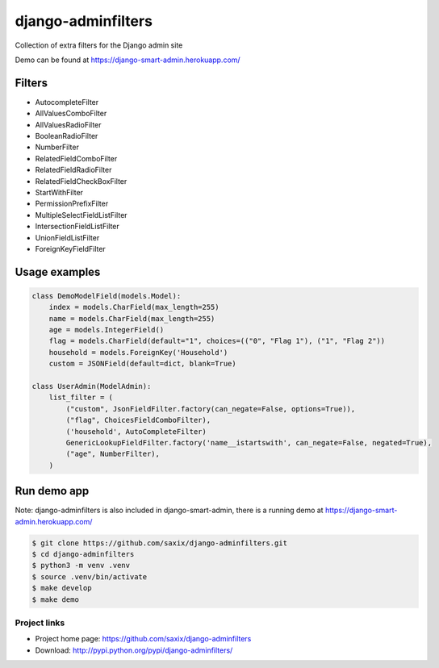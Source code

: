 ===================
django-adminfilters
===================

Collection of extra filters for the Django admin site

Demo can be found at https://django-smart-admin.herokuapp.com/


.. image:: https://travis-ci.org/saxix/django-adminfilters.svg?branch=develop
    :target: https://travis-ci.org/saxix/django-adminfilters

.. image:: https://codecov.io/github/saxix/django-adminfilters/coverage.svg?branch=develop
    :target: https://codecov.io/github/saxix/django-adminfilters?branch=develop

.. image:: https://badges.gitter.im/saxix/django-adminfilters.svg
    :target: https://gitter.im/saxix/django-adminfilters?utm_source=badge&utm_medium=badge&utm_campaign=pr-badge


Filters
=======

* AutocompleteFilter
* AllValuesComboFilter
* AllValuesRadioFilter
* BooleanRadioFilter
* NumberFilter
* RelatedFieldComboFilter
* RelatedFieldRadioFilter
* RelatedFieldCheckBoxFilter
* StartWithFilter
* PermissionPrefixFilter
* MultipleSelectFieldListFilter
* IntersectionFieldListFilter
* UnionFieldListFilter
* ForeignKeyFieldFilter


Usage examples
==============

.. code-block:: python

    class DemoModelField(models.Model):
        index = models.CharField(max_length=255)
        name = models.CharField(max_length=255)
        age = models.IntegerField()
        flag = models.CharField(default="1", choices=(("0", "Flag 1"), ("1", "Flag 2"))
        household = models.ForeignKey('Household')
        custom = JSONField(default=dict, blank=True)

    class UserAdmin(ModelAdmin):
        list_filter = (
            ("custom", JsonFieldFilter.factory(can_negate=False, options=True)),
            ("flag", ChoicesFieldComboFilter),
            ('household', AutoCompleteFilter)
            GenericLookupFieldFilter.factory('name__istartswith', can_negate=False, negated=True),
            ("age", NumberFilter),
        )



Run demo app
============

Note: django-adminfilters is also included in django-smart-admin, there is a running demo at https://django-smart-admin.herokuapp.com/



.. code-block:: bash

    $ git clone https://github.com/saxix/django-adminfilters.git
    $ cd django-adminfilters
    $ python3 -m venv .venv
    $ source .venv/bin/activate
    $ make develop
    $ make demo


Project links
-------------

* Project home page: https://github.com/saxix/django-adminfilters
* Download: http://pypi.python.org/pypi/django-adminfilters/
